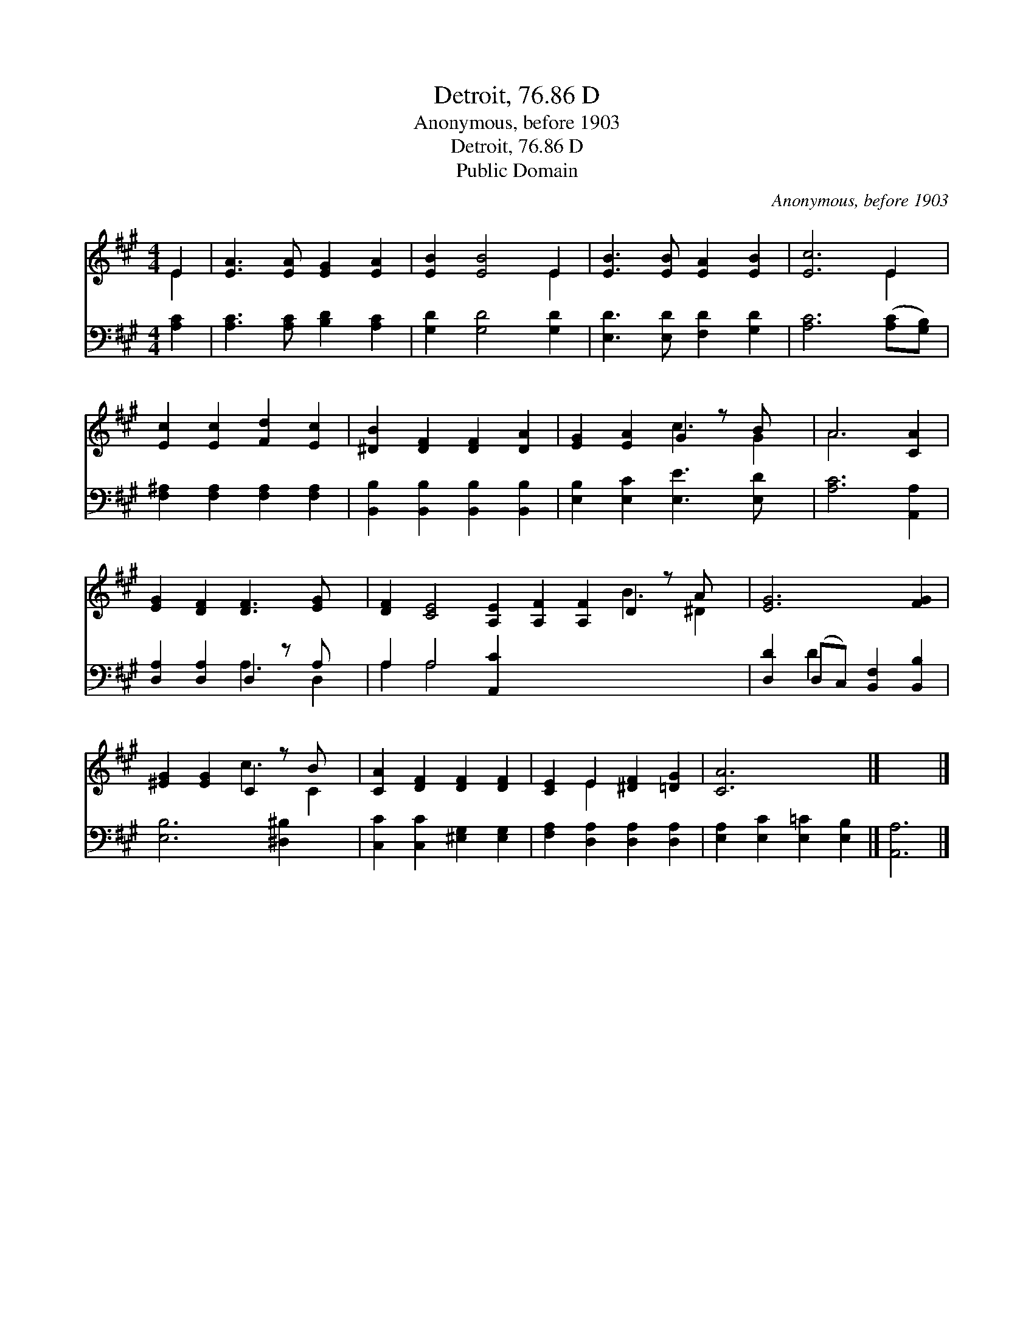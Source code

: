 X:1
T:Detroit, 76.86 D
T:Anonymous, before 1903
T:Detroit, 76.86 D
T:Public Domain
C:Anonymous, before 1903
Z:Public Domain
%%score ( 1 2 ) ( 3 4 )
L:1/8
M:4/4
K:A
V:1 treble 
V:2 treble 
V:3 bass 
V:4 bass 
V:1
 E2 | [EA]3 [EA] [EG]2 [EA]2 | [EB]2 [EB]4 E2 | [EB]3 [EB] [EA]2 [EB]2 | [Ec]6 E2 | %5
 [Ec]2 [Ec]2 [Fd]2 [Ec]2 | [^DB]2 [DF]2 [DF]2 [DA]2 | [EG]2 [EA]2 G2 z B x | A6 [CA]2 | %9
 [EG]2 [DF]2 [DF]3 [EG] x | [DF]2 [CE]4 [A,E]2 [A,F]2 [A,F]2 D2 z A x | [EG]6 [FG]2 | %12
 [^EG]2 [EG]2 C2 z B x | [CA]2 [DF]2 [DF]2 [DF]2 | [CE]2 E2 [^DF]2 [=DG]2 | [CA]6 x2 |] x6 |] %17
V:2
 E2 | x8 | x6 E2 | x8 | x6 E2 | x8 | x8 | x4 c3 G2 | A6 x2 | x9 | x12 B3 ^D2 | x8 | x4 c3 C2 | x8 | %14
 x2 E2 x4 | x8 |] x6 |] %17
V:3
 [A,C]2 | [A,C]3 [A,C] [B,D]2 [A,C]2 | [G,D]2 [G,D]4 [G,D]2 | [E,D]3 [E,D] [F,D]2 [G,D]2 | %4
 [A,C]6 ([A,C][G,B,]) | [F,^A,]2 [F,A,]2 [F,A,]2 [F,A,]2 | [B,,B,]2 [B,,B,]2 [B,,B,]2 [B,,B,]2 | %7
 [E,B,]2 [E,C]2 [E,E]3 [E,D] x | [A,C]6 [A,,A,]2 | [D,A,]2 [D,A,]2 D,2 z A, x | %10
 A,2 A,4 [A,,C]2 x9 | [D,D]2 (D,C,) [B,,F,]2 [B,,B,]2 | [E,B,]6 [^D,^B,]2 x | %13
 [C,C]2 [C,C]2 [^E,G,]2 [E,G,]2 | [F,A,]2 [D,A,]2 [D,A,]2 [D,A,]2 | %15
 [E,A,]2 [E,C]2 [E,=C]2 [E,B,]2 |] [A,,A,]6 |] %17
V:4
 x2 | x8 | x8 | x8 | x8 | x8 | x8 | x9 | x8 | x4 A,3 D,2 | A,2 A,4 x11 | x2 D2 x4 | x9 | x8 | x8 | %15
 x8 |] x6 |] %17

